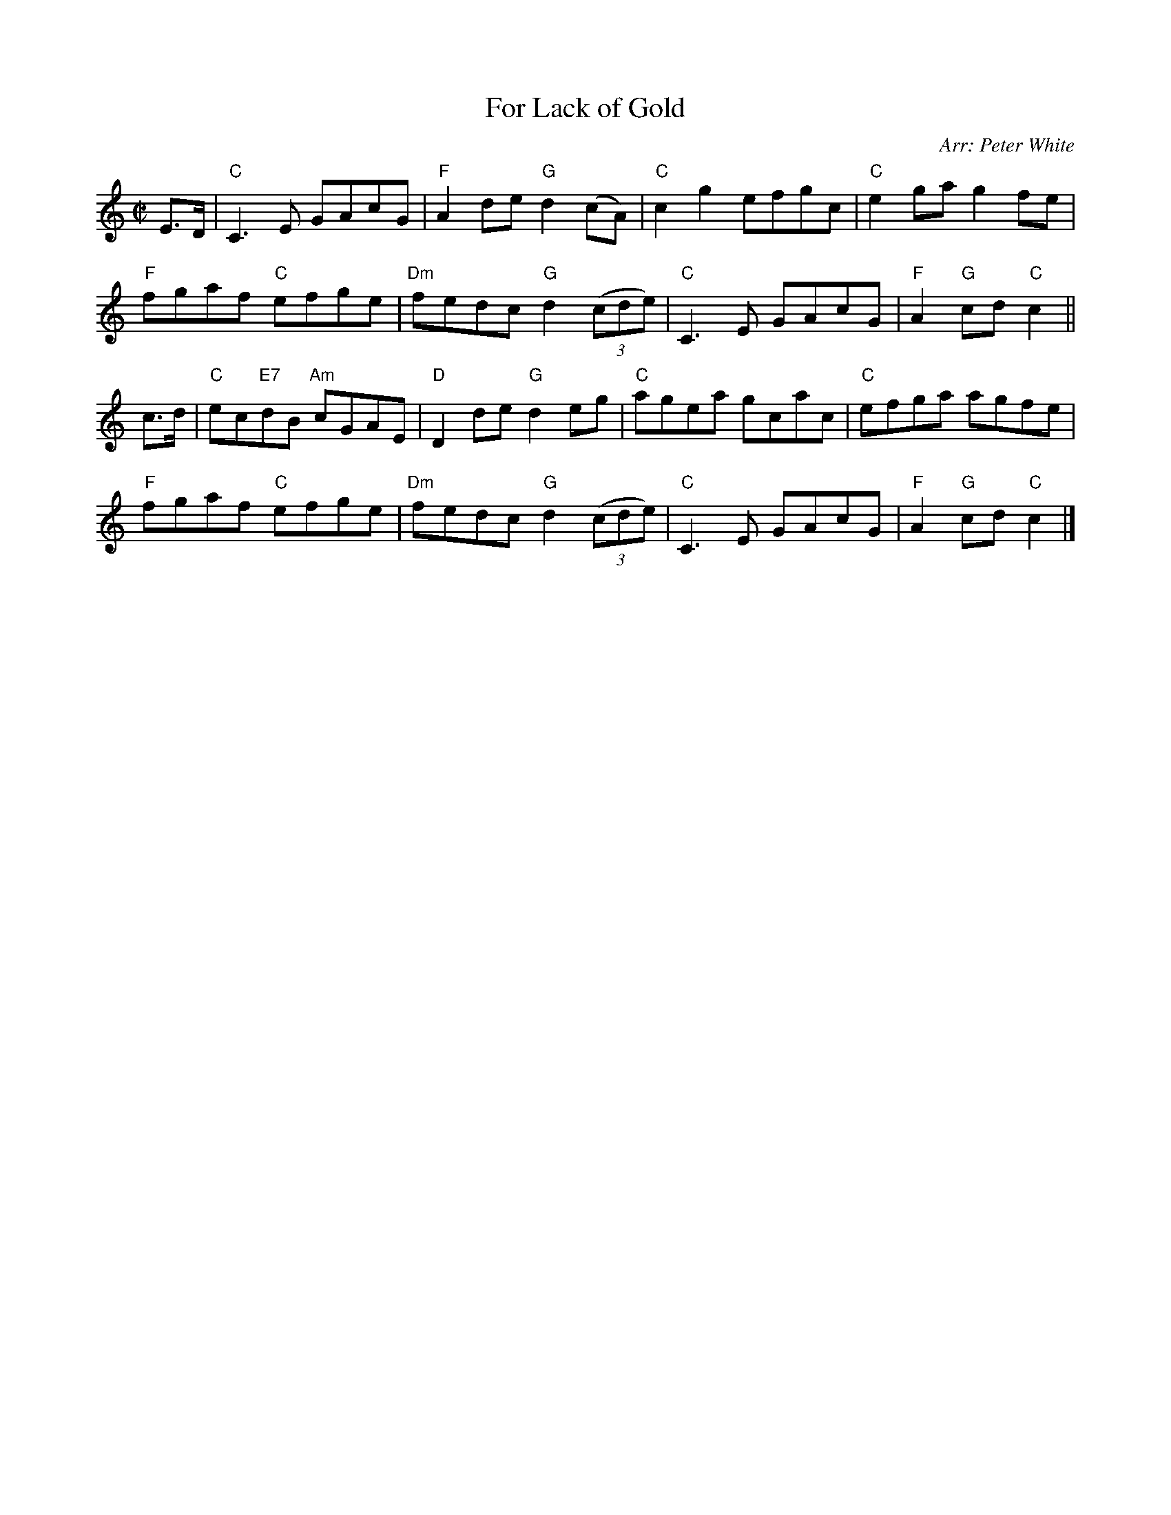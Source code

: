 X: 1
T: For Lack of Gold
R: reel
O: Arr: Peter White
Z: 2010 John Chambers <jc:trillian.mit.edu>
B: Hugh Foss "DANCES to SONG TUNES" 1966 (music: Peter White)
M: C|
L: 1/8
K: C
E>D |\
"C"C3E GAcG | "F"A2de "G"d2(cA) | "C"c2g2 efgc | "C"e2ga g2fe |
"F"fgaf "C"efge | "Dm"fedc "G"d2 ((3cde) | "C"C3E GAcG | "F"A2"G"cd "C"c2 ||
c>d |\
"C"ec"E7"dB "Am"cGAE | "D"D2de "G"d2eg | "C"agea gcac | "C"efga agfe |
"F"fgaf "C"efge | "Dm"fedc "G"d2 ((3cde) | "C"C3E GAcG | "F"A2"G"cd "C"c2 |]

